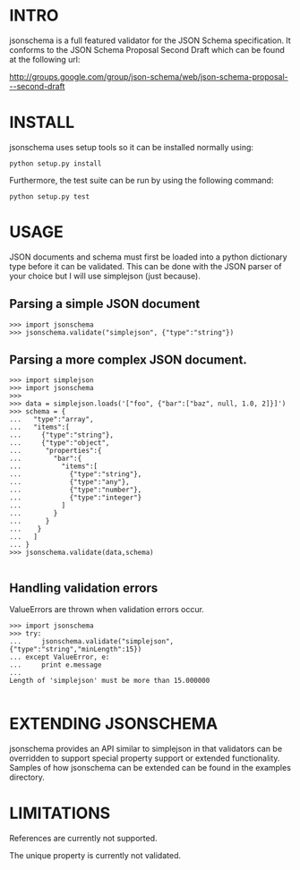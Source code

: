 * INTRO

jsonschema is a full featured validator for the JSON Schema specification.
It conforms to the JSON Schema Proposal Second Draft which can be found at the
following url:

http://groups.google.com/group/json-schema/web/json-schema-proposal---second-draft

* INSTALL

jsonschema uses setup tools so it can be installed normally using:

=python setup.py install=

Furthermore, the test suite can be run by using the following command:

=python setup.py test=

* USAGE

JSON documents and schema must first be loaded into a python dictionary type
before it can be validated. This can be done with the JSON parser of your choice
but I will use simplejson (just because).

** Parsing a simple JSON document

#+BEGIN_EXAMPLE
>>> import jsonschema
>>> jsonschema.validate("simplejson", {"type":"string"})
#+END_EXAMPLE

** Parsing a more complex JSON document.

#+BEGIN_EXAMPLE
>>> import simplejson
>>> import jsonschema
>>> 
>>> data = simplejson.loads('["foo", {"bar":["baz", null, 1.0, 2]}]')
>>> schema = {
...   "type":"array", 
...   "items":[
...     {"type":"string"},
...     {"type":"object",
...      "properties":{
...        "bar":{
...          "items":[
...            {"type":"string"},
...            {"type":"any"},
...            {"type":"number"},
...            {"type":"integer"}
...          ]
...        }
...      }
...    }
...   ]
... }
>>> jsonschema.validate(data,schema)

#+END_EXAMPLE

** Handling validation errors

ValueErrors are thrown when validation errors occur.

#+BEGIN_EXAMPLE
>>> import jsonschema
>>> try:
...     jsonschema.validate("simplejson", {"type":"string","minLength":15})
... except ValueError, e:
...     print e.message
... 
Length of 'simplejson' must be more than 15.000000

#+END_EXAMPLE

* EXTENDING JSONSCHEMA

jsonschema provides an API similar to simplejson in that validators can be
overridden to support special property support or extended functionality. 
Samples of how jsonschema can be extended can be found in the examples
directory.

* LIMITATIONS

References are currently not supported.

The unique property is currently not validated.
